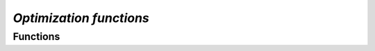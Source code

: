 `Optimization functions`
=============================

Functions
---------------

.. autoapisummary::

    skscope.numeric_solver.convex_solver_nlopt

.. autoapimodule:: skscope.numeric_solver
    :members: 